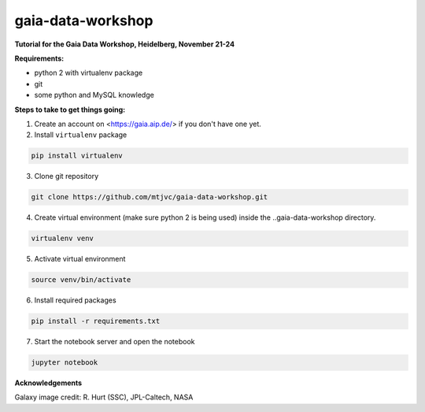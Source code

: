 gaia-data-workshop
==================

**Tutorial for the Gaia Data Workshop, Heidelberg, November 21-24**

**Requirements:**

- python 2 with virtualenv package
- git
- some python and MySQL knowledge

**Steps to take to get things going:**

1. Create an account on <https://gaia.aip.de/> if you don't have one yet.

2. Install ``virtualenv`` package

.. code-block:: bash
    
    pip install virtualenv

3. Clone git repository

.. code-block:: bash

    git clone https://github.com/mtjvc/gaia-data-workshop.git

4. Create virtual environment (make sure python 2 is being used) inside
   the ..gaia-data-workshop directory.

.. code-block:: bash

    virtualenv venv

5. Activate virtual environment 

.. code-block:: bash

    source venv/bin/activate

6. Install required packages

.. code-block:: bash

    pip install -r requirements.txt

7. Start the notebook server and open the notebook

.. code-block:: bash

    jupyter notebook

**Acknowledgements**

Galaxy image credit: R. Hurt (SSC), JPL-Caltech, NASA




